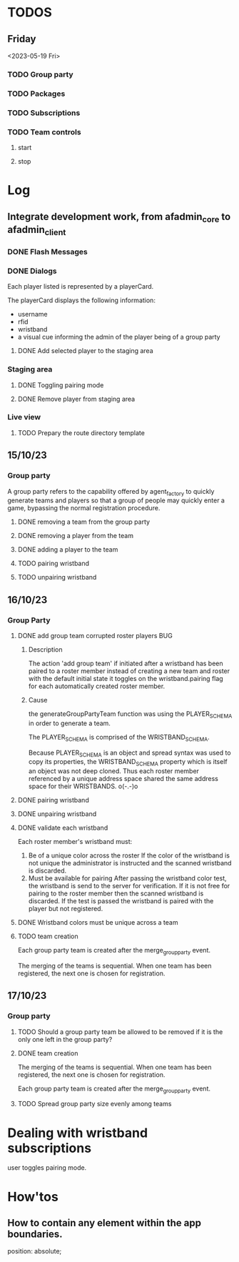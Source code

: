#+TODO: TODO BUG | DONE
* TODOS
** Friday
<2023-05-19 Fri>
*** TODO Group party
CLOSED: [2023-05-17 Wed 14:29]
*** TODO Packages
*** TODO Subscriptions
*** TODO Team controls
**** start
**** stop

* Log
** Integrate development work, from afadmin_core to afadmin_client
*** DONE Flash Messages
CLOSED: [2023-04-24 Mon 15:38]

*** DONE Dialogs
CLOSED: [2023-04-25 Tue 14:
** Separate the application logic
I want to be able to:

- have all controllers defined in their own directory.
  This allows the decoupling of the controllers from the view.
- The view must have an easy way to interact with the model
  through actions
- The controllers must take into account react's model
  Changes in the model for which the view should be notified must
  cause a re-render of the component tree.

  What about encapsulation? Maybe some part of the hierarchy
  defines its own model.
- A controller must be able to invoke any other controller
- User actions triggering controllers should take into account rapid fire.

  One must take into account controllers which sometimes behave asynchcronously and
  other times asynchronously. In particular one must be weary of situations such as:

  - a user event, such as clicking a button.
  - The user might click the button in very rapid succession causing problems.

    Such behavior should be buffered. Only the last user initiated event should
    be taken into account.

    What happens if the user initiates the actions when the action is already midway?

    Controllers must be either asynchronous or synchronous.

    If they are asynchronous and some of the asynchronous calls needs to communicate
    with the backend end then this following situation must be taken into consideration:

    - A user initiated event communicates with the backend.
    - A second user initiated event of the same type invokes the controller
      but this time the controller does not need to communicate with the backend
      but must still perform some asynchronous call.

*** implementation
The <App> provides the global model to the app through context.
That takes into account the react model.

When changes will occur on the model, the app will render the new model.

** 05/10/23
*** Merge teams page
Within the merge teams page the administrator creates a new team.

In order for a new team to be created the following conditions must be met:

1. The team name must be unique
2. All team members must have their wristbands registered

The creation of the team is actuated by a button with the label merge.

On the event, the team and its members are checked against the stated
conditions. If the conditions are met, the team is created.

**** Displaying and selecting available players
Within the merge teams page a combobox is utilized for displaying and selecting
players.

The administrator selects a player by either CLICKING on his Card, pressing
ENTER or TAB.

In order to assist in the selection process the administrator is provided with
the following options:

1. scroll the list
2. search for a player through the text input
3. re-arrange the list by using the various sort options
   - by group party

**** Team staging area
The team staging area holds the team members that have been selected through the
combobox.

It is a list comprised of six player cards which are initially empty and upon
player selection are populated with the information of the player.

Each player card provides the actuators for the:

1. Removal of the player from the staging area.
2. Toggling wristband pairing.

**** Team name and creation
1. Text input
   Through which the administrator defines a new teams name
2. Merge button
   Through which the administrator may create the new team.

** 06/10/23
*** Displaying and selecting available players
**** DONE Player card
CLOSED: [2023-05-11 Thu 11:09]
Each player listed is represented by a playerCard.

The playerCard displays the following information:

- username
- rfid
- wristband
- a visual cue informing the admin of the player being of a group party

**** DONE Add selected player to the staging area
CLOSED: [2023-05-11 Thu 12:27]
*** Staging area
**** DONE Toggling pairing mode
CLOSED: [2023-05-11 Thu 12:53]
**** DONE Remove player from staging area
CLOSED: [2023-05-11 Thu 12:56]

*** Live view
**** TODO Prepary the route directory template
** 15/10/23
*** Group party
A group party refers to the capability offered by agent_factory to quickly
generate teams and players so that a group of people may quickly enter a game,
bypassing the normal registration procedure.

**** DONE removing a team from the group party
CLOSED: [2023-05-15 Mon 15:06]
**** DONE removing a player from the team
CLOSED: [2023-05-15 Mon 15:06]
**** DONE adding a player to the team
CLOSED: [2023-05-15 Mon 15:06]
**** TODO pairing wristband
**** TODO unpairing wristband
** 16/10/23
*** Group Party
**** DONE add group team corrupted roster players                       :BUG:
CLOSED: [2023-05-16 Tue 10:49]
***** Description
The action 'add group team' if initiated after a wristband has been paired to a
roster member instead of creating a new team and roster with the default initial
state it toggles on the wristband.pairing flag for each automatically created
roster member.
***** Cause
the generateGroupPartyTeam function was using the PLAYER_SCHEMA in order to generate
a team.

The PLAYER_SCHEMA is comprised of the WRISTBAND_SCHEMA.

Because PLAYER_SCHEMA is an object and spread syntax was used to copy its
properties, the WRISTBAND_SCHEMA  property which is itself  an object was not
deep cloned. Thus each roster member referenced by a unique address space shared
the same address space for their WRISTBANDS. o(-.-)o

**** DONE pairing wristband
CLOSED: [2023-05-16 Tue 11:11]
**** DONE unpairing wristband
CLOSED: [2023-05-16 Tue 11:11]
**** DONE validate each wristband
CLOSED: [2023-05-16 Tue 15:07]
Each roster member's wristband must:

1. Be of a unique color across the roster
   If the color of the wristband is not unique the administrator is instructed
   and the scanned wristband is discarded.
2. Must be available for pairing
   After passing the wristband color test, the wristband is send to the server
   for verification. If it is not free for pairing to the roster member then the
   scanned wristband is discarded. If the test is passed the wristband is paired
   with the player but not registered.

**** DONE Wristband colors must be unique across a team
CLOSED: [2023-05-16 Tue 15:07]
**** TODO team creation
Each group party team is created after the merge_group_party event.

The merging of the teams is sequential. When one team has been registered, the next one is chosen for registration.

** 17/10/23
*** Group party
**** TODO Should a group party team be allowed to be removed if it is the only one left in the group party?
**** DONE team creation
CLOSED: [2023-05-17 Wed 14:28]
The merging of the teams is sequential. When one team has been registered, the next one is chosen for registration.

Each group party team is created after the merge_group_party event.


**** TODO Spread group party size evenly among teams

* Dealing with wristband subscriptions

user toggles pairing mode.
* How'tos
** How to contain any element within the app boundaries.
position: absolute;
